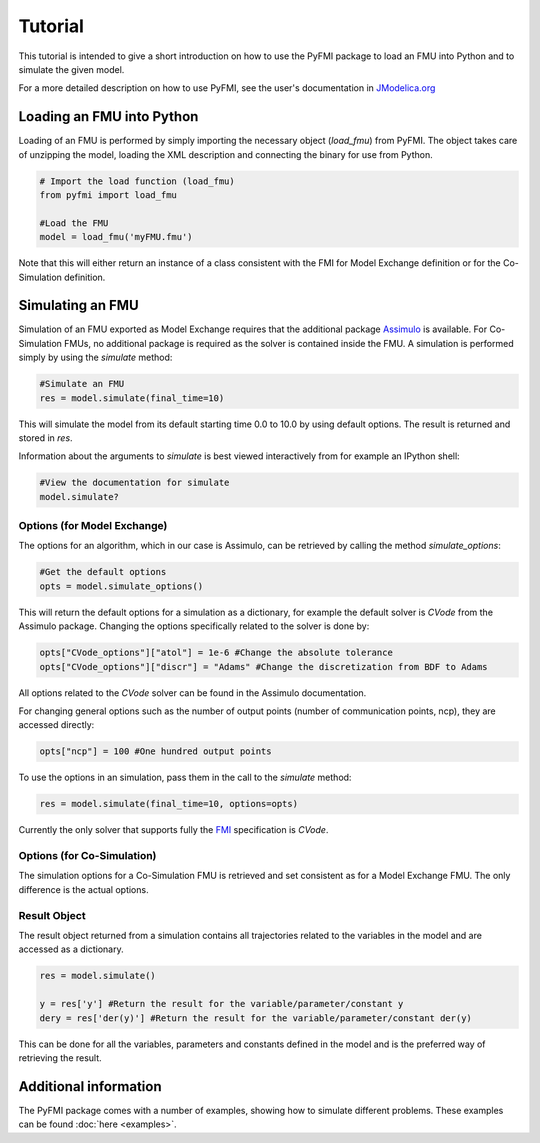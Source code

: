 ###########
Tutorial
###########

This tutorial is intended to give a short introduction on how to use the PyFMI package to load an FMU into Python and to simulate the given model.

For a more detailed description on how to use PyFMI, see the user's documentation in `JModelica.org <http://www.jmodelica.org/page/236>`_

Loading an FMU into Python
============================

Loading of an FMU is performed by simply importing the necessary object (*load_fmu*) from PyFMI. The object takes care of unzipping the model, loading the XML description and connecting the binary for use from Python.

.. code-block:: python

    # Import the load function (load_fmu)
    from pyfmi import load_fmu
    
    #Load the FMU
    model = load_fmu('myFMU.fmu')

Note that this will either return an instance of a class consistent with the FMI for Model Exchange definition or for the Co-Simulation definition.

Simulating an FMU
========================

Simulation of an FMU exported as Model Exchange requires that the additional package `Assimulo <http://www.jmodelica.org/assimulo>`_ is available. For Co-Simulation FMUs, no additional package is required as the solver is contained inside the FMU. A simulation is performed simply by using the *simulate* method:

.. code-block:: python

    #Simulate an FMU
    res = model.simulate(final_time=10)

This will simulate the model from its default starting time 0.0 to 10.0 by using default options. The result is returned and stored in *res*.

Information about the arguments to *simulate* is best viewed interactively from for example an IPython shell:

.. code-block:: python

    #View the documentation for simulate
    model.simulate?


Options (for Model Exchange)
------------------------------

The options for an algorithm, which in our case is Assimulo, can be retrieved by calling the method *simulate_options*:  

.. code-block:: python
    
    #Get the default options
    opts = model.simulate_options()

This will return the default options for a simulation as a dictionary, for example the default solver is *CVode* from the Assimulo package. Changing the options specifically related to the solver is done by:

.. code-block:: python

    opts["CVode_options"]["atol"] = 1e-6 #Change the absolute tolerance
    opts["CVode_options"]["discr"] = "Adams" #Change the discretization from BDF to Adams
    
All options related to the *CVode* solver can be found in the Assimulo documentation. 

For changing general options such as the number of output points (number of communication points, ncp), they are accessed directly:

.. code-block:: python

    opts["ncp"] = 100 #One hundred output points

To use the options in an simulation, pass them in the call to the *simulate* method:

.. code-block:: python

    res = model.simulate(final_time=10, options=opts)


Currently the only solver that supports fully the `FMI <http://www.modelisar.com>`_ specification is *CVode*.

Options (for Co-Simulation)
-----------------------------

The simulation options for a Co-Simulation FMU is retrieved and set consistent as for a Model Exchange FMU. The only difference is the actual options.


Result Object
---------------

The result object returned from a simulation contains all trajectories related to the variables in the model and are accessed as a dictionary.

.. code-block:: python

    res = model.simulate()

    y = res['y'] #Return the result for the variable/parameter/constant y
    dery = res['der(y)'] #Return the result for the variable/parameter/constant der(y)

This can be done for all the variables, parameters and constants defined in the model and is the preferred way of retrieving the result.




Additional information
========================

The PyFMI package comes with a number of examples, showing how to simulate different problems. These examples can be found :doc:`here <examples>`. 
